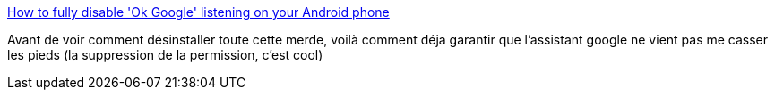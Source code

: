 :jbake-type: post
:jbake-status: published
:jbake-title: How to fully disable 'Ok Google' listening on your Android phone
:jbake-tags: android,google,assistant,micro,intimité,_mois_août,_année_2019
:jbake-date: 2019-08-23
:jbake-depth: ../
:jbake-uri: shaarli/1566578038000.adoc
:jbake-source: https://nicolas-delsaux.hd.free.fr/Shaarli?searchterm=https%3A%2F%2Fwww.androidpolice.com%2F2018%2F08%2F28%2Ffully-disable-ok-google-listening-android-phone%2F&searchtags=android+google+assistant+micro+intimit%C3%A9+_mois_ao%C3%BBt+_ann%C3%A9e_2019
:jbake-style: shaarli

https://www.androidpolice.com/2018/08/28/fully-disable-ok-google-listening-android-phone/[How to fully disable 'Ok Google' listening on your Android phone]

Avant de voir comment désinstaller toute cette merde, voilà comment déja garantir que l'assistant google ne vient pas me casser les pieds (la suppression de la permission, c'est cool)
